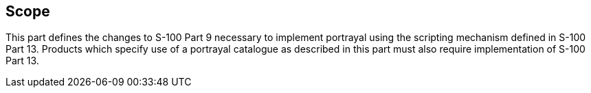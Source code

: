 == Scope

This part defines the changes to S-100 Part 9 necessary to implement portrayal using
the scripting mechanism defined in S-100 Part 13. Products which specify use of a
portrayal catalogue as described in this part must also require implementation of S-100
Part 13.
